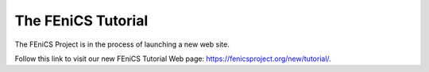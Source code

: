 .. _tutorial:

###################
The FEniCS Tutorial
###################

The FEniCS Project is in the process of launching a new web site.

Follow this link to visit our new FEniCS Tutorial Web page: `https://fenicsproject.org/new/tutorial/ <https://fenicsproject.org/new/tutorial/>`__.

